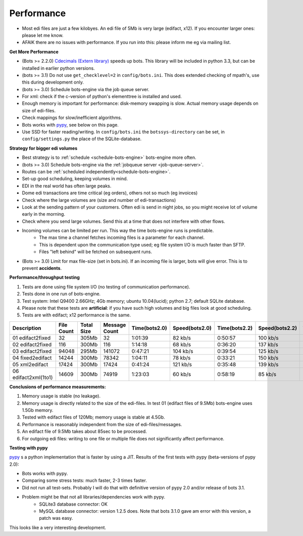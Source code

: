 Performance
===========

* Most edi files are just a few kilobyes. An edi file of 5Mb is very large (edifact, x12). If you encounter larger ones: please let me know.
* AFAIK there are no issues with performance. If you run into this: please inform me eg via mailing list.


**Get More Performance**

* (Bots >= 2.2.0) `Cdecimals (Extern library) <http://www.bytereef.org/mpdecimal/index.html>`_ speeds up bots. This library will be included in python 3.3, but can be installed in earlier python versions.
* (bots >= 3.1) Do not use ``get_checklevel=2`` in ``config/bots.ini``. This does extended checking of mpath's, use this during development only.
* (bots >= 3.0) Schedule bots-engine via the job queue server.
* For xml: check if the c-version of python's elementtree is installed and used.
* Enough memory is important for performance: disk-memory swapping is slow. Actual memory usage depends on size of edi-files.
* Check mappings for slow/inefficient algorithms.
* Bots works with `pypy <www.pypy.org>`_, see below on this page.
* Use SSD for faster reading/writing. In ``config/bots.ini`` the ``botssys-directory`` can be set, in ``config/settings.py`` the place of the SQLite-database.

**Strategy for bigger edi volumes**

* Best strategy is to :ref:`schedule <schedule-bots-engine>` bots-engine more often.
* (bots >= 3.0) Schedule bots-engine via the :ref:`jobqueue server <job-queue-server>`.
* Routes can be :ref:`scheduled independently<schedule-bots-engine>`.
* Set-up good scheduling, keeping volumes in mind.
* EDI in the real world has often large peaks.
* Dome edi transactions are time critical (eg orders), others not so much (eg invoices)
* Check where the large volumes are (size and number of edi-transactions)
* Look at the sending pattern of your customers. Often edi is send in night jobs, so you might receive lot of volume early in the morning.
* Check where you send large volumes. Send this at a time that does not interfere with other flows.
* Incoming volumes can be limited per run. This way the time bots-engine runs is predictable. 
    * The max time a channel fetches incoming files is a parameter for each channel. 
    * This is dependent upon the communication type used; eg file system I/O is much faster than SFTP. 
    * Files "left behind" will be fetched on subsequent runs.
* (Bots >= 3.0) Limit for max file-size (set in bots.ini). If an incoming file is larger, bots will give error. This is to prevent **accidents**.

**Performance/throughput testing**

#. Tests are done using file system I/O (no testing of communication performance).
#. Tests done in one run of bots-engine.
#. Test system: Intel Q9400 2.66GHz; 4Gb memory; ubuntu 10.04(lucid); python 2.7; default SQLite database.
#. Please note that these tests are **artificial**: if you have such high volumes and big files look at good scheduling.
#. Tests are with edifact; x12 performance is the same.

.. csv-table::
    :header: Description,File Count,Total Size,Message Count,Time(bots2.0),Speed(bots2.0),Time(bots2.2),Speed(bots2.2),Time(bots3.2),Speed(bots3.2)

    01 edifact2fixed,32,305Mb,32,1:01:39,82 kb/s,0:50:57,100 kb/s,0:44:01,115 kb/s
    02 edifact2fixed,116,300Mb,116,1:14:18,68 kb/s,0:36:20,137 kb/s,0:37:25,133 kb/s
    03 edifact2fixed,94048,295Mb,141072,0:47:21,104 kb/s,0:39:54,125 kb/s,0:42:30,115 kb/s
    04 fixed2edifact,14244,300Mb,78342,1:04:11,78 kb/s,0:33:21,150 kb/s,0:32:40,153 kb/s
    05 xml2edifact,17424,300Mb,17424,0:41:24,121 kb/s,0:35:48,139 kb/s,0:35:20,141 kb/s
    06 edifact2xml(1to1),14609,300Mb,74919,1:23:03,60 kb/s,0:58:19,85 kb/s,0:44:38,112 kb/s

**Conclusions of performance measurements:**

#. Memory usage is stable (no leakage).
#. Memory usage is directly related to the size of the edi-files. In test 01 (edifact files of 9.5Mb) bots-engine uses 1.5Gb memory.
#. Tested with edifact files of 120Mb; memory usage is stable at 4.5Gb.
#. Performance is reasonably independent from the size of edi-files/messages.
#. An edifact file of 9.5Mb takes about 85sec to be processed.
#. For outgoing edi files: writing to one file or multiple file does not significantly affect performance.

**Testing with pypy**

`pypy <www.pypy.org>`_ s a python implementation that is faster by using a JIT.
Results of the first tests with pypy (beta-versions of pypy 2.0):

* Bots works with pypy.
* Comparing some stress tests: much faster, 2-3 times faster.
* Did not run all test-sets. Probably I will do that with definitive version of pypy 2.0 and/or release of bots 3.1.
* Problem might be that not all libraries/dependencies work with pypy.
    * SQLite3 database connector: OK
    * MySQL database connector: version 1.2.5 does. Note that bots 3.1.0 gave am error with this version, a patch was easy.

This looks like a very interesting development.
